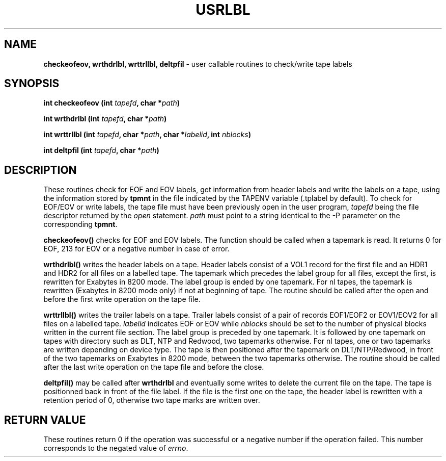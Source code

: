 .\" @(#)$RCSfile: usrlbl.man,v $ $Revision: 1.3 $ $Date: 2000/02/03 10:44:46 $ CERN IT-PDP/DM Jean-Philippe Baud
.\" Copyright (C) 1990-2000 by CERN/IT/PDP/DM
.\" All rights reserved
.\"
.TH USRLBL 3 "$Date: 2000/02/03 10:44:46 $" CASTOR "Ctape Library Functions"
.SH NAME
.B checkeofeov, wrthdrlbl, wrttrllbl, deltpfil
\- user callable routines to check/write tape labels
.SH SYNOPSIS
.BI "int checkeofeov (int " tapefd ,
.BI "char *" path )
.LP
.BI "int wrthdrlbl (int " tapefd ,
.BI "char *" path )
.LP
.BI "int wrttrllbl (int " tapefd ,
.BI "char *" path ,
.BI "char *" labelid ,
.BI "int " nblocks )
.LP
.BI "int deltpfil (int " tapefd ,
.BI "char *" path )
.SH DESCRIPTION
These routines check for EOF and EOV labels, get information from header labels
and write the labels on a tape, using the information stored by
.B tpmnt
in the file indicated by the TAPENV variable (.tplabel by default).
To check for EOF/EOV or write labels,
the tape file must have been previously open in the user program,
.I tapefd
being the file descriptor returned by the
.I open
statement.
.I path
must point to a string identical to the -P parameter on the corresponding
.BR tpmnt .
.LP
.B checkeofeov()
checks for EOF and EOV labels.
The function should be called when a tapemark is read.
It returns 0 for EOF, 213 for EOV or a negative number in case of error.
.LP
.B wrthdrlbl()
writes the header labels on a tape.
Header labels consist of a VOL1 record for the first file and an HDR1 and HDR2
for all files on a labelled tape.
The tapemark which precedes the label group for all files, except the first,
is rewritten for Exabytes in 8200 mode.
The label group is ended by one tapemark.
For nl tapes, the tapemark is rewritten (Exabytes in 8200 mode only) if not
at beginning of tape.
The routine should be called after the open and before the first write
operation on the tape file.
.LP
.B wrttrllbl()
writes the trailer labels on a tape.
Trailer labels consist of a pair of records EOF1/EOF2 or EOV1/EOV2 for all files
on a labelled tape.
.I labelid
indicates EOF or EOV while
.I nblocks
should be set to the number of physical blocks written in the current file section.
The label group is preceded by one tapemark. It is followed by one tapemark on
tapes with directory such as DLT, NTP and Redwood, two tapemarks otherwise.
For nl tapes, one or two tapemarks are written depending on device type.
The tape is then positioned after the tapemark on DLT/NTP/Redwood, in front
of the two tapemarks on Exabytes in 8200 mode, between the two tapemarks
otherwise.
The routine should be called after the last write operation on the tape file
and before the close.
.LP
.B deltpfil()
may be called after
.B wrthdrlbl
and eventually some writes to delete the current file on the tape.
The tape is positionned back in front of the file label.
If the file is the first one on the tape, the header label is rewritten
with a retention period of 0, otherwise two tape marks are written over.
.SH RETURN VALUE
These routines return 0 if the operation was successful or a negative number
if the operation failed.
This number corresponds to the negated value of
.IR errno .
